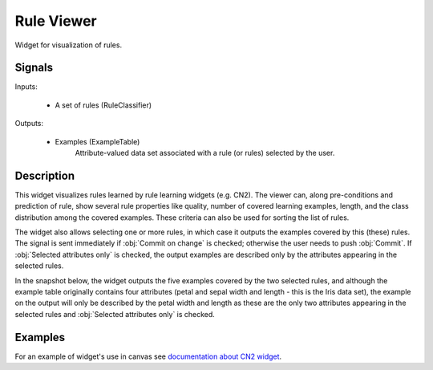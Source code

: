 .. _CN2 Rules Viewer:

Rule Viewer
===========

.. image:: ../icons/CN2RulesViewer.png

Widget for visualization of rules.

Signals
-------

Inputs:


   - A set of rules (RuleClassifier)


Outputs:

   - Examples (ExampleTable)
      Attribute-valued data set associated with a rule (or rules) selected by the user.



Description
-----------


This widget visualizes rules learned by rule learning widgets (e.g. CN2). The viewer can, along pre-conditions and prediction of rule, show several rule properties like quality, number of covered learning examples, length, and the class distribution among the covered examples. These criteria can also be used for sorting the list of rules.


The widget also allows selecting one or more rules, in which case it outputs the examples covered by this (these) rules. The signal is sent immediately if :obj:`Commit on change` is checked; otherwise the user needs to push :obj:`Commit`. If :obj:`Selected attributes only` is checked, the output examples are described only by the attributes appearing in the selected rules.

In the snapshot below, the widget outputs the five examples covered by the two selected rules, and although the example table originally contains four attributes (petal and sepal width and length - this is the Iris data set), the example on the output will only be described by the petal width and length as these are the only two attributes appearing in the selected rules and :obj:`Selected attributes only` is checked.


.. image:: images/RuleViewer.png
   :alt: Rule Viewer


Examples
--------

For an example of widget's use in canvas see `documentation about CN2 widget <cn2.htm>`_.
